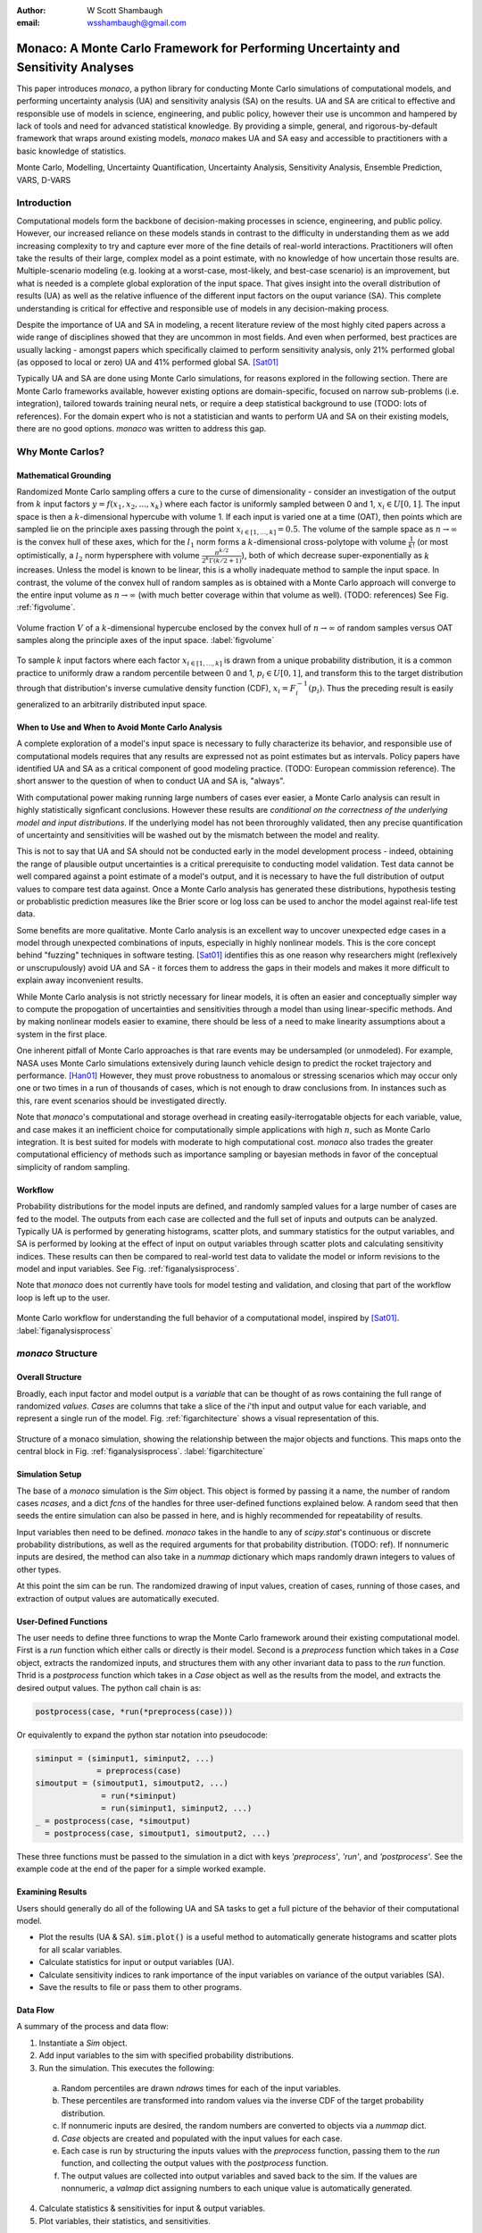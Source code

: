 :author: W Scott Shambaugh
:email: wsshambaugh@gmail.com


-----------------------------------------------------------------------------------
Monaco: A Monte Carlo Framework for Performing Uncertainty and Sensitivity Analyses
-----------------------------------------------------------------------------------

.. class:: abstract

   This paper introduces *monaco*, a python library for conducting Monte Carlo simulations of computational models, and performing uncertainty analysis (UA) and sensitivity analysis (SA) on the results. UA and SA are critical to effective and responsible use of models in science, engineering, and public policy, however their use is uncommon and hampered by lack of tools and need for advanced statistical knowledge. By providing a simple, general, and rigorous-by-default framework that wraps around existing models, *monaco* makes UA and SA easy and accessible to practitioners with a basic knowledge of statistics.


.. class:: keywords

   Monte Carlo, Modelling, Uncertainty Quantification, Uncertainty Analysis, Sensitivity Analysis, Ensemble Prediction, VARS, D-VARS


Introduction
============

Computational models form the backbone of decision-making processes in science, engineering, and public policy. However, our increased reliance on these models stands in contrast to the difficulty in understanding them as we add increasing complexity to try and capture ever more of the fine details of real-world interactions. Practitioners will often take the results of their large, complex model as a point estimate, with no knowledge of how uncertain those results are. Multiple-scenario modeling (e.g. looking at a worst-case, most-likely, and best-case scenario) is an improvement, but what is needed is a complete global exploration of the input space. That gives insight into the overall distribution of results (UA) as well as the relative influence of the different input factors on the ouput variance (SA). This complete understanding is critical for effective and responsible use of models in any decision-making process.

Despite the importance of UA and SA in modeling, a recent literature review of the most highly cited papers across a wide range of disciplines showed that they are uncommon in most fields. And even when performed, best practices are usually lacking - amongst papers which specifically claimed to perform sensitivity analysis, only 21% performed global (as opposed to local or zero) UA and 41% performed global SA. [Sat01]_ 

Typically UA and SA are done using Monte Carlo simulations, for reasons explored in the following section. There are Monte Carlo frameworks available, however existing options are domain-specific, focused on narrow sub-problems (i.e. integration), tailored towards training neural nets, or require a deep statistical background to use (TODO: lots of references). For the domain expert who is not a statistician and wants to perform UA and SA on their existing models, there are no good options. *monaco* was written to address this gap.


Why Monte Carlos?
=================

Mathematical Grounding
----------------------

Randomized Monte Carlo sampling offers a cure to the curse of dimensionality - consider an investigation of the output from :math:`k` input factors :math:`y = f(x_1, x_2, ..., x_k)` where each factor is uniformly sampled between 0 and 1, :math:`x_i \in U[0, 1]`. The input space is then a :math:`k`-dimensional hypercube with volume 1. If each input is varied one at a time (OAT), then points which are sampled lie on the principle axes passing through the point :math:`x_{i\in[1, ..., k]} = 0.5`. The volume of the sample space as :math:`n \to \infty` is the convex hull of these axes, which for the :math:`l_1` norm forms a :math:`k`-dimensional cross-polytope with volume :math:`\frac{1}{k!}` (or most optimistically, a :math:`l_2` norm hypersphere with volume :math:`\frac{\pi^{k/2}}{2^k \Gamma(k/2 + 1)}`), both of which decrease super-exponentially as :math:`k` increases. Unless the model is known to be linear, this is a wholly inadequate method to sample the input space. In contrast, the volume of the convex hull of random samples as is obtained with a Monte Carlo approach will converge to the entire input volume as :math:`n \to \infty` (with much better coverage within that volume as well). (TODO: references) See Fig. :ref:`figvolume`.

.. figure:: hypersphere_volume.png
   :align: center
   :figclass: h

   Volume fraction :math:`V` of a :math:`k`-dimensional hypercube enclosed by the convex hull of :math:`n \to \infty` of random samples versus OAT samples along the principle axes of the input space. :label:`figvolume`

To sample :math:`k` input factors where each factor :math:`x_{i \in [1, ..., k]}` is drawn from a unique probability distribution, it is a common practice to uniformly draw a random percentile between 0 and 1, :math:`p_i \in U[0, 1]`, and transform this to the target distribution through that distribution's inverse cumulative density function (CDF), :math:`x_i = F_i^{-1}(p_i)`. Thus the preceding result is easily generalized to an arbitrarily distributed input space.


When to Use and When to Avoid Monte Carlo Analysis
--------------------------------------------------

A complete exploration of a model's input space is necessary to fully characterize its behavior, and responsible use of computational models requires that any results are expressed not as point estimates but as intervals. Policy papers have identified UA and SA as a critical component of good modeling practice. (TODO: European commission reference). The short answer to the question of when to conduct UA and SA is, "always".

With computational power making running large numbers of cases ever easier, a Monte Carlo analysis can result in highly statistically signficant conclusions. However these results are *conditional on the correctness of the underlying model and input distributions*. If the underlying model has not been throroughly validated, then any precise quantification of uncertainty and sensitivities will be washed out by the mismatch between the model and reality. 

This is not to say that UA and SA should not be conducted early in the model development process - indeed, obtaining the range of plausible output uncertainties is a critical prerequisite to conducting model validation. Test data cannot be well compared against a point estimate of a model's output, and it is necessary to have the full distribution of output values to compare test data against. Once a Monte Carlo analysis has generated these distributions, hypothesis testing or probablistic prediction measures like the Brier score or log loss can be used to anchor the model against real-life test data.

Some benefits are more qualitative. Monte Carlo analysis is an excellent way to uncover unexpected edge cases in a model through unexpected combinations of inputs, especially in highly nonlinear models. This is the core concept behind "fuzzing" techniques in software testing. [Sat01]_ identifies this as one reason why researchers might (reflexively or unscrupulously) avoid UA and SA - it forces them to address the gaps in their models and makes it more difficult to explain away inconvenient results.

While Monte Carlo analysis is not strictly necessary for linear models, it is often an easier and conceptually simpler way to compute the propogation of uncertainties and sensitivities through a model than using linear-specific methods. And by making nonlinear models easier to examine, there should be less of a need to make linearity assumptions about a system in the first place.

One inherent pitfall of Monte Carlo approaches is that rare events may be undersampled (or unmodeled). For example, NASA uses Monte Carlo simulations extensively during launch vehicle design to predict the rocket trajectory and performance. [Han01]_ However, they must prove robustness to anomalous or stressing scenarios which may occur only one or two times in a run of thousands of cases, which is not enough to draw conclusions from. In instances such as this, rare event scenarios should be investigated directly.

Note that *monaco*'s computational and storage overhead in creating easily-iterrogatable objects for each variable, value, and case makes it an inefficient choice for computationally simple applications with high :math:`n`, such as Monte Carlo integration. It is best suited for models with moderate to high computational cost. *monaco* also trades the greater computational efficiency of methods such as importance sampling or bayesian methods in favor of the conceptual simplicity of random sampling.


Workflow
--------

Probability distributions for the model inputs are defined, and randomly sampled values for a large number of cases are fed to the model. The outputs from each case are collected and the full set of inputs and outputs can be analyzed. Typically UA is performed by generating histograms, scatter plots, and summary statistics for the output variables, and SA is performed by looking at the effect of input on output variables through scatter plots and calculating sensitivity indices. These results can then be compared to real-world test data to validate the model or inform revisions to the model and input variables. See Fig. :ref:`figanalysisprocess`.

Note that *monaco* does not currently have tools for model testing and validation, and closing that part of the workflow loop is left up to the user.

.. figure:: analysis_process.png
   :align: center
   :figclass: h

   Monte Carlo workflow for understanding the full behavior of a computational model, inspired by [Sat01]_. :label:`figanalysisprocess`



*monaco* Structure
==================

Overall Structure
-----------------

Broadly, each input factor and model output is a *variable* that can be thought of as rows containing the full range of randomized *values*. *Cases* are columns that take a slice of the *i*'th input and output value for each variable, and represent a single run of the model. Fig. :ref:`figarchitecture` shows a visual representation of this.

.. figure:: val_var_case_architecture.png
   :align: center
   :figclass: h

   Structure of a monaco simulation, showing the relationship between the major objects and functions. This maps onto the central block in Fig. :ref:`figanalysisprocess`. :label:`figarchitecture`


Simulation Setup
----------------
The base of a *monaco* simulation is the `Sim` object. This object is formed by passing it a name, the number of random cases `ncases`, and a dict `fcns` of the handles for three user-defined functions explained below. A random seed that then seeds the entire simulation can also be passed in here, and is highly recommended for repeatability of results.

Input variables then need to be defined. *monaco* takes in the handle to any of `scipy.stat`'s continuous or discrete probability distributions, as well as the required arguments for that probability distribution. (TODO: ref). If nonnumeric inputs are desired, the method can also take in a `nummap` dictionary which maps randomly drawn integers to values of other types.

At this point the sim can be run. The randomized drawing of input values, creation of cases, running of those cases, and extraction of output values are automatically executed. 


User-Defined Functions
----------------------

The user needs to define three functions to wrap the Monte Carlo framework around their existing computational model. First is a `run` function which either calls or directly is their model. Second is a `preprocess` function which takes in a `Case` object, extracts the randomized inputs, and structures them with any other invariant data to pass to the `run` function. Thrid is a `postprocess` function which takes in a `Case` object as well as the results from the model, and extracts the desired output values. The python call chain is as:

.. code-block:: python
    
    postprocess(case, *run(*preprocess(case)))

Or equivalently to expand the python star notation into pseudocode:

.. code-block:: python
    
    siminput = (siminput1, siminput2, ...) 
                 = preprocess(case)
    simoutput = (simoutput1, simoutput2, ...)
                  = run(*siminput) 
                  = run(siminput1, siminput2, ...)
    _ = postprocess(case, *simoutput)
      = postprocess(case, simoutput1, simoutput2, ...)

These three functions must be passed to the simulation in a dict with keys `'preprocess'`, `'run'`, and `'postprocess'`. See the example code at the end of the paper for a simple worked example.


Examining Results
-----------------

Users should generally do all of the following UA and SA tasks to get a full picture of the behavior of their computational model.

* Plot the results (UA & SA). :code:`sim.plot()` is a useful method to automatically generate histograms and scatter plots for all scalar variables.

* Calculate statistics for input or output variables (UA).

* Calculate sensitivity indices to rank importance of the input variables on variance of the output variables (SA).

* Save the results to file or pass them to other programs. 


Data Flow
---------

A summary of the process and data flow:

1) Instantiate a `Sim` object.
2) Add input variables to the sim with specified probability distributions.
3) Run the simulation. This executes the following:

 a) Random percentiles are drawn `ndraws` times for each of the input variables.
 b) These percentiles are transformed into random values via the inverse CDF of the target probability distribution.
 c) If nonnumeric inputs are desired, the random numbers are converted to objects via a `nummap` dict.
 d) `Case` objects are created and populated with the input values for each case.
 e) Each case is run by structuring the inputs values with the `preprocess` function, passing them to the `run` function, and collecting the output values with the `postprocess` function.
 f) The output values are collected into output variables and saved back to the sim. If the values are nonnumeric, a `valmap` dict assigning numbers to each unique value is automatically generated.

4) Calculate statistics & sensitivities for input & output variables.
5) Plot variables, their statistics, and sensitivities.



Technical Features
==================

Sampling Methods
----------------

Random sampling of the percentiles for each variable can be done using scipy's pseudo-random number generator (PRNG), or with any of the low-discrepancy methods in `scip.stats.qmc` Quasi-Monte Carlo module. In general, the `'sobol_random'` method that generates Sobol sequences with Owen scrambling (TODO: ref) is recommended in nearly all cases as a well-performing quasi-random sequence with the best known convergence, balanced integration properties as long as the number of cases is a power of 2, and a fairly flat frequency spectra. This is set as default. In cases where computing sample points takes a  prohibitively long amount of time, users may fall back to `'random'` sampling directly from the PRNG at the cost of less even distribution of points in the input space. See Fig. :ref:`figsampling` for a visual comparison.


.. figure:: sobol_random_sampling.png
   :align: center
   :figclass: h

.. figure:: random_sampling.png
   :align: center
   :figclass: h

   Uniform and normal samples along with the 2D frequency spectra for scrambled Sobol sampling (top, default) and PRNG random sampling (bottom). TODO: combine into one image. :label:`figsampling`


Order Statistics, or, How Many Cases to Run?
--------------------------------------------

How many Monte Carlo cases should one run? One answer would be to choose :math:`n \geq 2^k` for a sampling method that implements a (t,m,s)-net (such as a Sobol or Halton sequence), which guarentees that there will be at least one sample point in every hyperoctant of the input space. (TODO: reference) However this will undersample for low :math:`k` and may be infeasible for high :math:`k`.

A rigorous way of choosing the number of cases is to first choose an output percentile or tolerance interval of the population which is desired to contain a sample with a target value, and then use order statistics to calculate the :math:`n` required to obtain that result with a desired confidence level. *monaco* implements routines for calculating these statistical intervals via an order statistics distribution-free approach with no assumptions about the normality or other shape characteristics of the output distribution. See Chaper 5 of [Hah01]_.

A more qualitative method would simply to choose a reasonably high :math:`n` (say, :math:`n=2^{10}`), manually examine the results to ensure high-interest areas are not being undersampled, and rely on bootstrapping of the desired variable statistics to obtain the required significance levels. 


Variable Statistics
-------------------

For any input or output variable, a statistic can be calculated for the ensemble of values. *monaco* builds in some common statistics (mean, percentile, etc), or a custom one can be passed in. To obtain a confidence interval for this statistic, the results are resampled with replacement using the `scipy.stats.bootstrap` module. The number of bootstrap samples is determined using an order statistic approach as outlined in the previous section, and multiplying that number by a scaling factor (default 10x) for smoothness of results.


Sensitivity Indices
-------------------

Sensitivity indices give a measure of the relationship between the variance of a scalar output variable to the variance of each of the input variables. In other words, they measure which of the inputs has the largest effect on the outputs. It is crucial that sensitivity indices are global rather than local measures - global sensitivity has the stronger theoretical grounding and there is no reason to rely on local measures in scenarios such as automated computer experiments where data can be easily and aribitrarily sampled.

With computer-designed experiments, it is possible to contruct a specially constructed sample set to directly calculate sensitivity indices such as the Total-Order Sobol index, or the IVARS100 index. (TODO: references). However, this special construction requires either sacrificing the desirable UA properties of low-discrepancy sampling, or conducting an additional Monte Carlo analysis of the model with a different sample set. For this reason, *monaco* uses the D-VARS approach to calculating global sensitivity indices, which allows for using a set of given data [She01]_. This is the first publically available implementation of the D-VARS algorithm.


Plotting
--------
*monaco* includes a plotting module that takes in input and output variables and quickly creates histograms, empirical CDFs, scatter plots, or 2D or 3D "spaghetti plots" depending on what is most appropriate for the variables. Variable statistics and their confidence intervals are automatically shown on plots when applicable.


Parallel Processing
-------------------

*monaco* uses *dask distributed* [Roc01]_ as a parallel processing backend, and supports preprocessing, running, and postprocessing cases in a parallel arrangement. Users familiar with *dask* can extend the parallelization of their simulation from their single machine to a distributed cluster.

For simple simulations such as the example code at the end of the paper, the overhead of setting up a *dask* server may outweigh the speedup from parallel computation, and in those cases *monaco* also supports running single-threaded in a single for-loop.


Example
=======
Presented here is a simple example showing a Monte Carlo simulation of rolling two 6-sided dice and looking at their sum.

The user starts with their `run` function which here is directly their computational model. They must then create `preprocess` and `postprocess` functions to feed in the randomized input values and collect the outputs from that model.

.. code-block:: python
    
    # The 'run' function, which is the existing
    # computational model (or wraps it)
    def example_run(die1, die2):
        sum = die1 + die2
        return (sum, )
    
    # The 'preprocess' function grabs the random
    # input values for each case and structures it 
    # with any other data in the format the 'run' 
    # function expects
    def example_preprocess(case):
        die1 = case.invals['die1'].val
        die2 = case.invals['die2'].val
        return (die1, die2)
    
    # The 'postprocess' function takes the output
    # from the 'run' function and saves off the
    # outputs for each case
    def example_postprocess(case, sum):
        case.addOutVal(name='Sum', val=sum)
        case.addOutVal(name='Roll Number',
                       val=case.ncase)
        return None

The *monaco* simulation is initialized, given input variables with specified probability distributions (here a random integer between 1 and 6), and run.

.. code-block:: python
    
    import monaco as mc
    from scipy.stats import randint
    
    # dict structure for the three input functions
    fcns = {'preprocess' : example_preprocess,
            'run'        : example_run,
            'postprocess': example_postprocess}
    
    # Initialize the simulation
    ndraws = 1024  # Arbitrary for this example
    seed = 123456  # Recommended for repeatability
    
    sim = mc.Sim(name='Dice Roll', ndraws=ndraws,
                 fcns=fcns, seed=seed)
    
    # Generate the input variables
    sim.addInVar(name='die1', dist=randint,
                 distkwargs={'low': 1, 'high': 6+1})
    sim.addInVar(name='die2', dist=randint,
                 distkwargs={'low': 1, 'high': 6+1})
    
    # Run the Simulation
    sim.runSim()

The results of the simulation can then be postprocessed and examined. Fig. :ref:`figexample` shows the plots this code generates.

.. code-block:: python
    
    # Calculate the mean and 5-95th percentile
    # statistics for the dice sum
    sim.outvars['Sum'].addVarStat('mean')
    sim.outvars['Sum'].addVarStat('percentile',
                                  {'p':[0.05, 0.95]})
    
    # Plots a histogram of the dice sum
    mc.plot(sim.outvars['Sum'])
    
    # Creates a scatter plot of the sum vs the roll
    # number, showing randomness
    mc.plot(sim.outvars['Sum'],
            sim.outvars['Roll Number'])
    
    # Calculate the sensitivity of the dice sum to 
    # each of the input variables
    sim.calcSensitivities('Sum')
    sim.outvars['Sum'].plotSensitivities()


.. figure:: example.png
   :align: center
   :figclass: h

   Output from the example code which calculates the sum of two random dice rolls. The top plot shows a histogram of the 2-dice sum with the mean and 5 - 95th percentiles marked, the middle plot shows the randomness over the set of rolls, and the bottom plot shows that each of the dice contributes 50% to the variance of the sum (i.e, they are weighted equally). :label:`figexample`


Conclusion
==========

This paper has introduced the ideas underlying Monte Carlo analysis and discussed when it is appropriate to use for conducting UA and SA. It has shown how *monaco* implements a rigorous, parallel Monte Carlo framework, and how to use it through a simple example. This library is geared towards practitioners in science, engineering, and public policy that have a computational model in their domain of expertise, enough statistical knowledge to define a probability distribution, and a desire to ensure their model will make accurate predictions of reality. The author hopes this tool will help contribute to easier and more widespread use of UA and SA in improved descision-making.


Further Information
===================

*monaco* is available on PyPI, has API documentation at https://monaco.rtfd.io/, and is hosted on github at https://github.com/scottshambaugh/monaco/. Please see the "examples" directory in the github source for many more Monte Carlo implementation examples across a range of domains such as physics simulation, election prediction, financial modeling, pandemic spread, and integration.


References
==========

TODO: flesh out references with DOIs and move to a .bib

.. [Hah01] Hahn, G. J., & Meeker, W. Q. "Statistical intervals: a guide for practitioners" (Vol. 92). John Wiley & Sons. 2001.

.. [Han01] Hanson, J.M. and B.B. Beard. *Applying Monte Carlo Simulation to Launch Vehicle Design and Requirements Analysis*, Marshall Space Flight Center NASA/TP-2010-216447, September 2010.

.. [Roc01] Rocklin, Matthew. "Dask: Parallel computation with blocked algorithms and task scheduling." Proceedings of the 14th python in science conference. Vol. 130. Austin, TX: SciPy, 2015.

.. [Sat01] Saltelli, A. et al. *Why so many published sensitivity analyses are false: A systematic review of sensitivity analysis practices*, Environmental Modelling & Software, Vol 114:29-39, April 2019.

.. [She01] Sheikholeslami, Razi, and Saman Razavi. "A fresh look at variography: measuring dependence and possible sensitivities across geophysical systems from any given data." Geophysical Research Letters 47.20 (2020): e2020GL089829.



